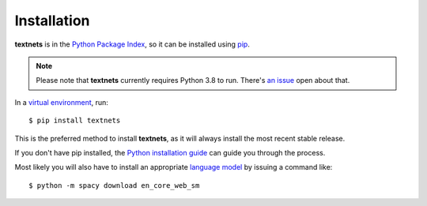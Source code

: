 .. highlight:: shell

============
Installation
============

**textnets** is in the `Python Package Index`_, so it can be installed using `pip`_.

.. _`Python Package Index`: https://pypi.org/project/textnets/
.. _pip: https://pip.pypa.io

.. note::

   Please note that **textnets** currently requires Python 3.8 to run. There's
   `an issue <https://github.com/jboynyc/textnets/issues/8>`_ open about that.

In a `virtual environment`_, run::

   $ pip install textnets

.. _`virtual environment`: https://packaging.python.org/tutorials/installing-packages/#creating-virtual-environments

This is the preferred method to install **textnets**, as it will always install the most recent stable release.

If you don't have pip installed, the `Python installation guide`_ can guide
you through the process.

.. _Python installation guide: http://docs.python-guide.org/en/latest/starting/installation/

Most likely you will also have to install an appropriate `language model`_ by issuing a command like::

   $ python -m spacy download en_core_web_sm

.. _`language model`: https://spacy.io/usage/models#download
